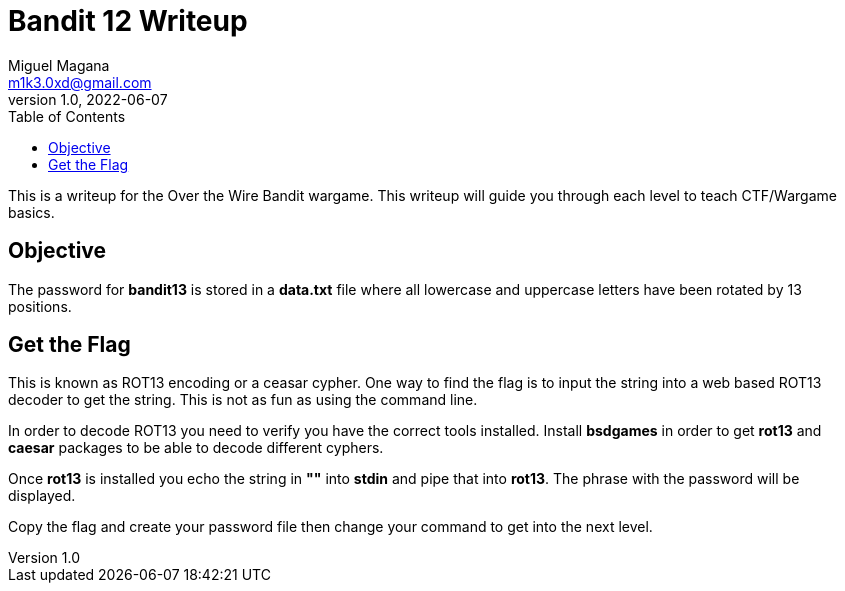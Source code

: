 = Bandit 12 Writeup
Miguel Magana <m1k3.0xd@gmail.com>
v1.0, 2022-06-07
:toc: auto

This is a writeup for the Over the Wire Bandit wargame. This writeup will guide you through each level to teach CTF/Wargame basics.


== Objective
The password for *bandit13* is stored in a *data.txt* file where all lowercase and uppercase letters have been rotated by 13 positions.

== Get the Flag
This is known as ROT13 encoding or a ceasar cypher. One way to find the flag is to input the string into a web based ROT13 decoder to get the string. This is not as fun as using the command line. 

In order to decode ROT13 you need to verify you have the correct tools installed. Install *bsdgames* in order to get *rot13* and *caesar* packages to be able to decode different cyphers.

Once *rot13* is installed you echo the string in *""* into *stdin* and pipe that into *rot13*. The phrase with the password will be displayed.

Copy the flag and create your password file then change your command to get into the next level.